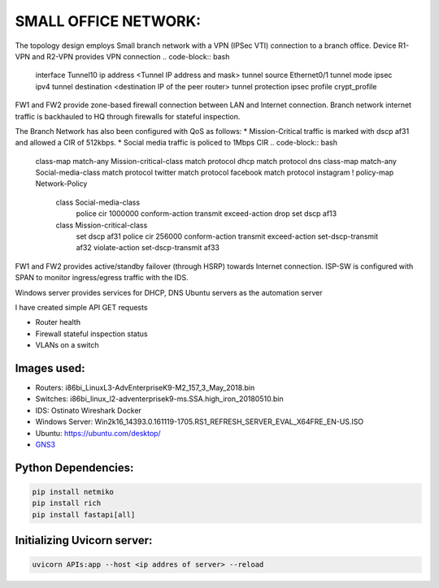 
SMALL OFFICE NETWORK:
=======================

The topology design employs Small branch network with a VPN (IPSec VTI) connection to a branch office.
Device R1-VPN and R2-VPN provides VPN connection 
.. code-block:: bash
   interface Tunnel10
   ip address <Tunnel IP address and mask>
   tunnel source Ethernet0/1
   tunnel mode ipsec ipv4
   tunnel destination <destination IP of the peer router>
   tunnel protection ipsec profile crypt_profile


FW1 and FW2 provide zone-based firewall connection between LAN and Internet connection.
Branch network internet traffic is backhauled  to  HQ through firewalls for stateful inspection.

..  code-block:: bash
   class-map type inspect match-any Private-Internet-class
   match protocol tcp
   match protocol udp
   match protocol icmp
   !
   policy-map type inspect Private-Internet-Policy
    class type inspect Private-Internet-class
     inspect 
    class class-default
     drop
   !
   zone security Private
   zone security Internet
   zone-pair security Private-Internet-zone source Private destination Internet
     service-policy type inspect Private-Internet-Policy
 

The Branch Network has also been configured with QoS as follows:
* Mission-Critical traffic is marked with  dscp af31 and allowed a CIR of 512kbps.
* Social media traffic is policed to 1Mbps CIR
.. code-block:: bash
   
   class-map match-any Mission-critical-class
   match protocol dhcp
   match protocol dns
   class-map match-any Social-media-class
   match protocol twitter
   match protocol facebook
   match protocol instagram
   !
   policy-map Network-Policy
     class Social-media-class
       police cir 1000000 conform-action transmit  exceed-action drop 
       set dscp af13
     class Mission-critical-class
       set dscp af31
       police cir 256000 conform-action transmit  exceed-action set-dscp-transmit af32 violate-action set-dscp-transmit af33
  

FW1 and FW2 provides active/standby failover (through HSRP) towards Internet connection.
ISP-SW is configured with SPAN to monitor ingress/egress traffic with the IDS.

Windows server provides services for DHCP, DNS
Ubuntu servers as the automation server

I have created simple API GET requests

* Router health
* Firewall stateful inspection status
* VLANs on a switch


.. Figure:: /Inventory/Topology.png
   :align: Center


Images used:
--------------
* Routers:  i86bi_LinuxL3-AdvEnterpriseK9-M2_157_3_May_2018.bin
* Switches: i86bi_linux_l2-adventerprisek9-ms.SSA.high_iron_20180510.bin
* IDS: Ostinato Wireshark Docker
* Windows Server: Win2k16_14393.0.161119-1705.RS1_REFRESH_SERVER_EVAL_X64FRE_EN-US.ISO
* Ubuntu: `<https://ubuntu.com/desktop/>`_
* `GNS3 <https://gns3.com/software/download>`_

Python Dependencies:
--------------------
.. code-block:: bash

   pip install netmiko
   pip install rich
   pip install fastapi[all]


Initializing Uvicorn server:
----------------------------
.. code-block:: bash

   uvicorn APIs:app --host <ip addres of server> --reload


